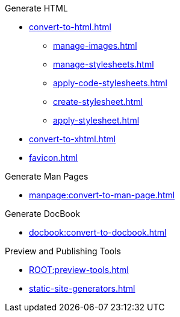 .Generate HTML
* xref:convert-to-html.adoc[]
** xref:manage-images.adoc[]
** xref:manage-stylesheets.adoc[]
** xref:apply-code-stylesheets.adoc[]
** xref:create-stylesheet.adoc[]
** xref:apply-stylesheet.adoc[]
* xref:convert-to-xhtml.adoc[]
* xref:favicon.adoc[]

.Generate Man Pages
* xref:manpage:convert-to-man-page.adoc[]

.Generate DocBook
* xref:docbook:convert-to-docbook.adoc[]

.Preview and Publishing Tools
* xref:ROOT:preview-tools.adoc[]
//* HTML Slidedecks
* xref:static-site-generators.adoc[]
//* Antora Documentation Sites
